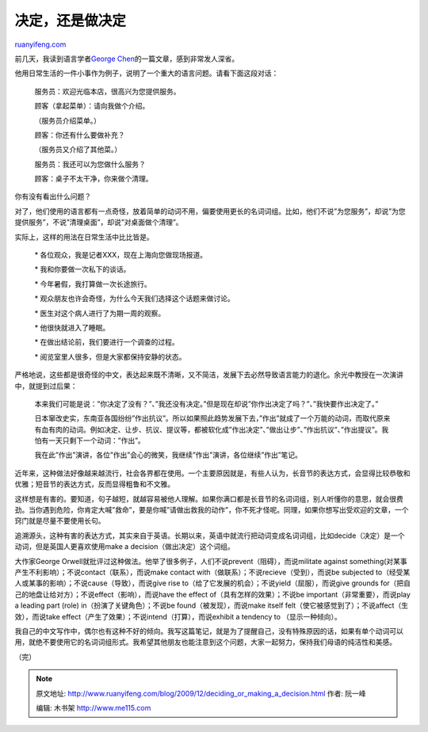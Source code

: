 .. _200912_deciding_or_making_a_decision:

决定，还是做决定
===================================

`ruanyifeng.com <http://www.ruanyifeng.com/blog/2009/12/deciding_or_making_a_decision.html>`__

前几天，我读到语言学者\ `George
Chen <http://georgechen.idv.tw/wordpress/?p=136>`__\ 的一篇文章，感到非常发人深省。

他用日常生活的一件小事作为例子，说明了一个重大的语言问题。请看下面这段对话：

    服务员：欢迎光临本店，很高兴为您提供服务。

    顾客（拿起菜单）：请向我做个介绍。

    （服务员介绍菜单。）

    顾客：你还有什么要做补充？

    （服务员又介绍了其他菜。）

    服务员：我还可以为您做什么服务？

    顾客：桌子不太干净，你来做个清理。

你有没有看出什么问题？

对了，他们使用的语言都有一点奇怪，放着简单的动词不用，偏要使用更长的名词词组。比如，他们不说”为您服务”，却说”为您提供服务”，不说”清理桌面”，却说”对桌面做个清理”。

实际上，这样的用法在日常生活中比比皆是。

    　\* 各位观众，我是记者XXX，现在上海向您做现场报道。

    　\* 我和你要做一次私下的谈话。

    　\* 今年暑假，我打算做一次长途旅行。

    　\* 观众朋友也许会奇怪，为什么今天我们选择这个话题来做讨论。

    　\* 医生对这个病人进行了为期一周的观察。

    　\* 他很快就进入了睡眠。

    　\* 在做出结论前，我们要进行一个调查的过程。

    　\* 阅览室里人很多，但是大家都保持安静的状态。

严格地说，这些都是很奇怪的中文，表达起来既不清晰，又不简洁，发展下去必然导致语言能力的退化。余光中教授在一次演讲中，就提到过后果：

    本来我们可能是说：”你决定了没有？”、”我还没有决定。”但是现在却说”你作出决定了吗？”、”我快要作出决定了。”

    日本窜改史实，东南亚各国纷纷”作出抗议”。所以如果照此趋势发展下去，”作出”就成了一个万能的动词，而取代原来有血有肉的动词。例如决定、让步、抗议、提议等，都被软化成”作出决定”、”做出让步”、”作出抗议”、”作出提议”。我怕有一天只剩下一个动词：”作出”。

    我在此”作出”演讲，各位”作出”会心的微笑，我继续”作出”演讲，各位继续”作出”笔记。

近年来，这种做法好像越来越流行，社会各界都在使用。一个主要原因就是，有些人认为，长音节的表达方式，会显得比较恭敬和优雅；短音节的表达方式，反而显得粗鲁和不文雅。

这样想是有害的。要知道，句子越短，就越容易被他人理解。如果你满口都是长音节的名词词组，别人听懂你的意思，就会很费劲。当你遇到危险，你肯定大喊”救命”，要是你喊”请做出救我的动作”，你不死才怪呢。同理，如果你想写出受欢迎的文章，一个窍门就是尽量不要使用长句。

追溯源头，这种有害的表达方式，其实来自于英语。长期以来，英语中就流行把动词变成名词词组，比如decide（决定）是一个动词，但是英国人更喜欢使用make
a decision（做出决定）这个词组。

大作家George
Orwell就批评过这种做法。他举了很多例子，人们不说prevent（阻碍），而说militate
against something(对某事产生不利影响）；不说contact（联系），而说make
contact with（做联系）；不说recieve（受到），而说be subjected
to（经受某人或某事的影响）；不说cause（导致），而说give rise
to（给了它发展的机会）；不说yield（屈服），而说give grounds
for（把自己的地盘让给对方）；不说effect（影响），而说have the effect
of（具有怎样的效果）；不说be important（非常重要），而说play a leading
part (role) in（扮演了关键角色）；不说be found（被发现），而说make
itself felt（使它被感觉到了）；不说affect（生效），而说take
effect（产生了效果）；不说intend（打算），而说exhibit a tendency to
（显示一种倾向）。

我自己的中文写作中，偶尔也有这种不好的倾向。我写这篇笔记，就是为了提醒自己，没有特殊原因的话，如果有单个动词可以用，就绝不要使用它的名词词组形式。我希望其他朋友也能注意到这个问题，大家一起努力，保持我们母语的纯洁性和美感。

（完）

.. note::
    原文地址: http://www.ruanyifeng.com/blog/2009/12/deciding_or_making_a_decision.html 
    作者: 阮一峰 

    编辑: 木书架 http://www.me115.com
